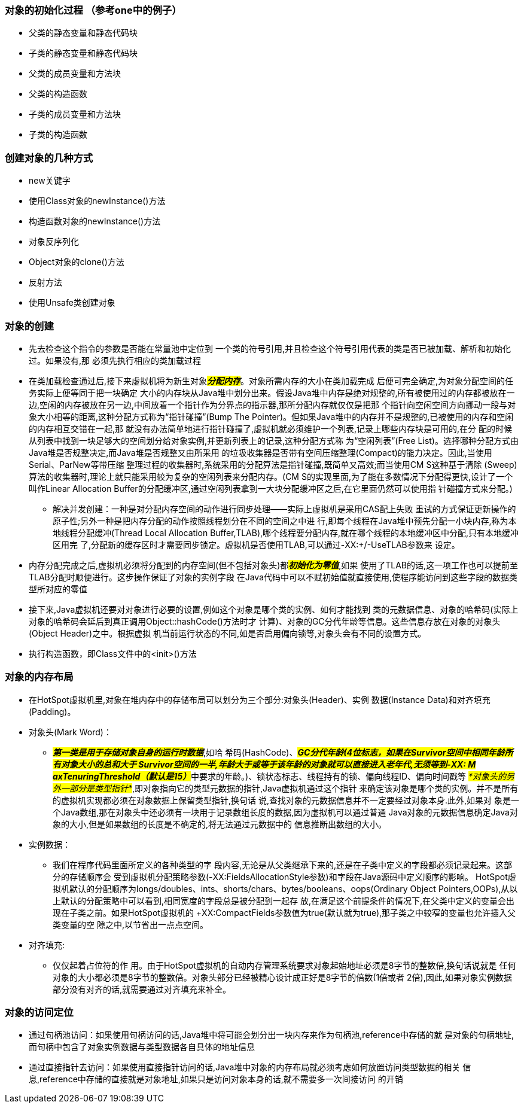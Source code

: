 ### 对象的初始化过程 （参考one中的例子）
* 父类的静态变量和静态代码块
* 子类的静态变量和静态代码块
* 父类的成员变量和方法块
* 父类的构造函数
* 子类的成员变量和方法块
* 子类的构造函数

### 创建对象的几种方式
* new关键字
* 使用Class对象的newInstance()方法
* 构造函数对象的newInstance()方法
* 对象反序列化
* Object对象的clone()方法
* 反射方法
* 使用Unsafe类创建对象

### 对象的创建
* 先去检查这个指令的参数是否能在常量池中定位到
一个类的符号引用,并且检查这个符号引用代表的类是否已被加载、解析和初始化过。如果没有,那
必须先执行相应的类加载过程

* 在类加载检查通过后,接下来虚拟机将为新生对象##__**分配内存**__##。对象所需内存的大小在类加载完成
后便可完全确定,为对象分配空间的任务实际上便等同于把一块确定
大小的内存块从Java堆中划分出来。假设Java堆中内存是绝对规整的,所有被使用过的内存都被放在一
边,空闲的内存被放在另一边,中间放着一个指针作为分界点的指示器,那所分配内存就仅仅是把那
个指针向空闲空间方向挪动一段与对象大小相等的距离,这种分配方式称为“指针碰撞”(Bump The
Pointer)。但如果Java堆中的内存并不是规整的,已被使用的内存和空闲的内存相互交错在一起,那
就没有办法简单地进行指针碰撞了,虚拟机就必须维护一个列表,记录上哪些内存块是可用的,在分
配的时候从列表中找到一块足够大的空间划分给对象实例,并更新列表上的记录,这种分配方式称
为“空闲列表”(Free List)。选择哪种分配方式由Java堆是否规整决定,而Java堆是否规整又由所采用
的垃圾收集器是否带有空间压缩整理(Compact)的能力决定。因此,当使用Serial、ParNew等带压缩
整理过程的收集器时,系统采用的分配算法是指针碰撞,既简单又高效;而当使用CM S这种基于清除
(Sweep)算法的收集器时,理论上就只能采用较为复杂的空闲列表来分配内存。(CM S的实现里面,为了能在多数情况下分配得更快,设计了一个叫作Linear
Allocation Buffer的分配缓冲区,通过空闲列表拿到一大块分配缓冲区之后,在它里面仍然可以使用指
针碰撞方式来分配。)
- 解决并发创建：一种是对分配内存空间的动作进行同步处理——实际上虚拟机是采用CAS配上失败
重试的方式保证更新操作的原子性;另外一种是把内存分配的动作按照线程划分在不同的空间之中进
行,即每个线程在Java堆中预先分配一小块内存,称为本地线程分配缓冲(Thread Local Allocation
Buffer,TLAB),哪个线程要分配内存,就在哪个线程的本地缓冲区中分配,只有本地缓冲区用完
了,分配新的缓存区时才需要同步锁定。虚拟机是否使用TLAB,可以通过-XX:+/-UseTLAB参数来
设定。

* 内存分配完成之后,虚拟机必须将分配到的内存空间(但不包括对象头)都##__**初始化为零值**__##,如果
使用了TLAB的话,这一项工作也可以提前至TLAB分配时顺便进行。这步操作保证了对象的实例字段
在Java代码中可以不赋初始值就直接使用,使程序能访问到这些字段的数据类型所对应的零值

* 接下来,Java虚拟机还要对对象进行必要的设置,例如这个对象是哪个类的实例、如何才能找到
类的元数据信息、对象的哈希码(实际上对象的哈希码会延后到真正调用Object::hashCode()方法时才
计算)、对象的GC分代年龄等信息。这些信息存放在对象的对象头(Object Header)之中。根据虚拟
机当前运行状态的不同,如是否启用偏向锁等,对象头会有不同的设置方式。

* 执行构造函数，即Class文件中的<init>()方法

### 对象的内存布局
* 在HotSpot虚拟机里,对象在堆内存中的存储布局可以划分为三个部分:对象头(Header)、实例
数据(Instance Data)和对齐填充(Padding)。
* 对象头(Mark Word)：
- #*_第一类是用于存储对象自身的运行时数据_*#,如哈
希码(HashCode)、##__**GC分代年龄(4位标志，如果在Survivor空间中相同年龄所有对象大小的总和大于
Survivor空间的一半,年龄大于或等于该年龄的对象就可以直接进入老年代,无须等到-XX:
M axTenuringThreshold（默认是15）**__##中要求的年龄。)、锁状态标志、线程持有的锁、偏向线程ID、偏向时间戳等
#_*对象头的另外一部分是类型指针*_#,即对象指向它的类型元数据的指针,Java虚拟机通过这个指针
来确定该对象是哪个类的实例。并不是所有的虚拟机实现都必须在对象数据上保留类型指针,换句话
说,查找对象的元数据信息并不一定要经过对象本身.此外,如果对
象是一个Java数组,那在对象头中还必须有一块用于记录数组长度的数据,因为虚拟机可以通过普通
Java对象的元数据信息确定Java对象的大小,但是如果数组的长度是不确定的,将无法通过元数据中的
信息推断出数组的大小。
* 实例数据：
- 我们在程序代码里面所定义的各种类型的字
段内容,无论是从父类继承下来的,还是在子类中定义的字段都必须记录起来。这部分的存储顺序会
受到虚拟机分配策略参数(-XX:FieldsAllocationStyle参数)和字段在Java源码中定义顺序的影响。
HotSpot虚拟机默认的分配顺序为longs/doubles、ints、shorts/chars、bytes/booleans、oops(Ordinary
Object Pointers,OOPs),从以上默认的分配策略中可以看到,相同宽度的字段总是被分配到一起存
放,在满足这个前提条件的情况下,在父类中定义的变量会出现在子类之前。如果HotSpot虚拟机的
+XX:CompactFields参数值为true(默认就为true),那子类之中较窄的变量也允许插入父类变量的空
隙之中,以节省出一点点空间。
* 对齐填充:
- 仅仅起着占位符的作
用。由于HotSpot虚拟机的自动内存管理系统要求对象起始地址必须是8字节的整数倍,换句话说就是
任何对象的大小都必须是8字节的整数倍。对象头部分已经被精心设计成正好是8字节的倍数(1倍或者
2倍),因此,如果对象实例数据部分没有对齐的话,就需要通过对齐填充来补全。

### 对象的访问定位
* 通过句柄池访问：如果使用句柄访问的话,Java堆中将可能会划分出一块内存来作为句柄池,reference中存储的就
是对象的句柄地址,而句柄中包含了对象实例数据与类型数据各自具体的地址信息
* 通过直接指针去访问：如果使用直接指针访问的话,Java堆中对象的内存布局就必须考虑如何放置访问类型数据的相关
信息,reference中存储的直接就是对象地址,如果只是访问对象本身的话,就不需要多一次间接访问
的开销
